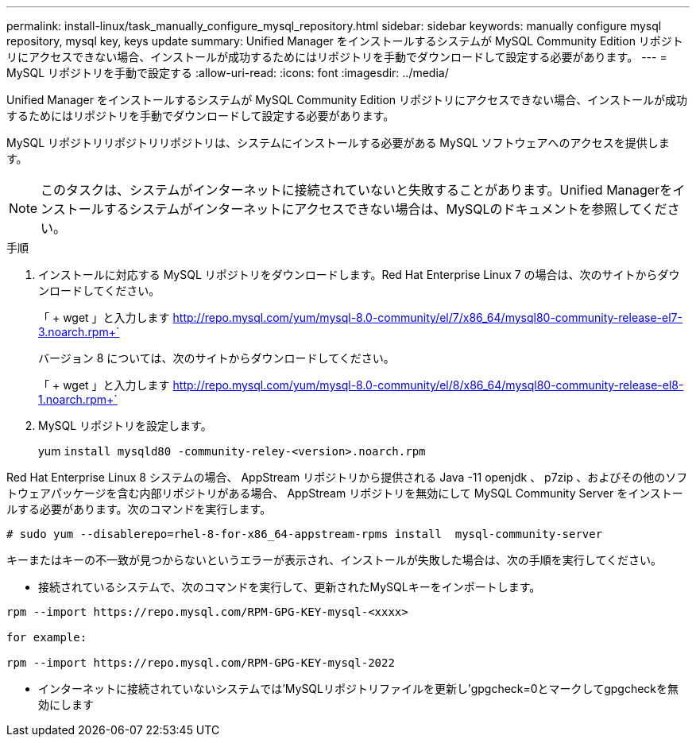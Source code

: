 ---
permalink: install-linux/task_manually_configure_mysql_repository.html 
sidebar: sidebar 
keywords: manually configure mysql repository, mysql key, keys update 
summary: Unified Manager をインストールするシステムが MySQL Community Edition リポジトリにアクセスできない場合、インストールが成功するためにはリポジトリを手動でダウンロードして設定する必要があります。 
---
= MySQL リポジトリを手動で設定する
:allow-uri-read: 
:icons: font
:imagesdir: ../media/


[role="lead"]
Unified Manager をインストールするシステムが MySQL Community Edition リポジトリにアクセスできない場合、インストールが成功するためにはリポジトリを手動でダウンロードして設定する必要があります。

MySQL リポジトリリポジトリリポジトリは、システムにインストールする必要がある MySQL ソフトウェアへのアクセスを提供します。

[NOTE]
====
このタスクは、システムがインターネットに接続されていないと失敗することがあります。Unified Managerをインストールするシステムがインターネットにアクセスできない場合は、MySQLのドキュメントを参照してください。

====
.手順
. インストールに対応する MySQL リポジトリをダウンロードします。Red Hat Enterprise Linux 7 の場合は、次のサイトからダウンロードしてください。
+
「 + wget 」と入力します http://repo.mysql.com/yum/mysql-8.0-community/el/7/x86_64/mysql80-community-release-el7-3.noarch.rpm+`[]

+
バージョン 8 については、次のサイトからダウンロードしてください。

+
「 + wget 」と入力します http://repo.mysql.com/yum/mysql-8.0-community/el/8/x86_64/mysql80-community-release-el8-1.noarch.rpm+`[]

. MySQL リポジトリを設定します。
+
yum `install mysqld80 -community-reley-<version>.noarch.rpm`



Red Hat Enterprise Linux 8 システムの場合、 AppStream リポジトリから提供される Java -11 openjdk 、 p7zip 、およびその他のソフトウェアパッケージを含む内部リポジトリがある場合、 AppStream リポジトリを無効にして MySQL Community Server をインストールする必要があります。次のコマンドを実行します。

[listing]
----
# sudo yum --disablerepo=rhel-8-for-x86_64-appstream-rpms install  mysql-community-server
----
キーまたはキーの不一致が見つからないというエラーが表示され、インストールが失敗した場合は、次の手順を実行してください。

* 接続されているシステムで、次のコマンドを実行して、更新されたMySQLキーをインポートします。


[listing]
----
rpm --import https://repo.mysql.com/RPM-GPG-KEY-mysql-<xxxx>

for example:

rpm --import https://repo.mysql.com/RPM-GPG-KEY-mysql-2022
----
* インターネットに接続されていないシステムでは'MySQLリポジトリファイルを更新し'gpgcheck=0とマークしてgpgcheckを無効にします

